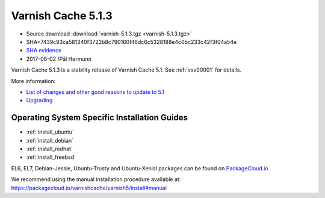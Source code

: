 .. _rel5.1.3:

Varnish Cache 5.1.3
===================

* Source download :download:`varnish-5.1.3.tgz <varnish-5.1.3.tgz>`

* SHA=7439c93ca581340f3722b8c790160f46dc6c5328188e4c0bc233c42f3f04a54e

* `SHA evidence <https://svnweb.freebsd.org/ports/head/www/varnish5/distinfo?view=markup&pathrev=447142>`_

* 2017-08-02 /Pål Hermunn

Varnish Cache 5.1.3 is a stability release of Varnish Cache 5.1. See :ref:`vsv00001` for details.

More information:

* `List of changes and other good reasons to update to 5.1 </docs/5.1/whats-new/changes-5.1.html>`_
* `Upgrading </docs/5.1/whats-new/upgrading-5.1.html>`_

Operating System Specific Installation Guides
---------------------------------------------

* :ref:`install_ubuntu`
* :ref:`install_debian`
* :ref:`install_redhat`
* :ref:`install_freebsd`

EL6, EL7, Debian-Jessie, Ubuntu-Trusty and Ubuntu-Xenial packages can be found
on `PackageCloud.io <https://packagecloud.io/varnishcache/varnish5>`_

We recommend using the manual installation procedure available at:
https://packagecloud.io/varnishcache/varnish5/install#manual
